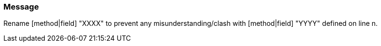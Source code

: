 === Message

Rename [method|field] "XXXX" to prevent any misunderstanding/clash with [method|field] "YYYY" defined on line n.

